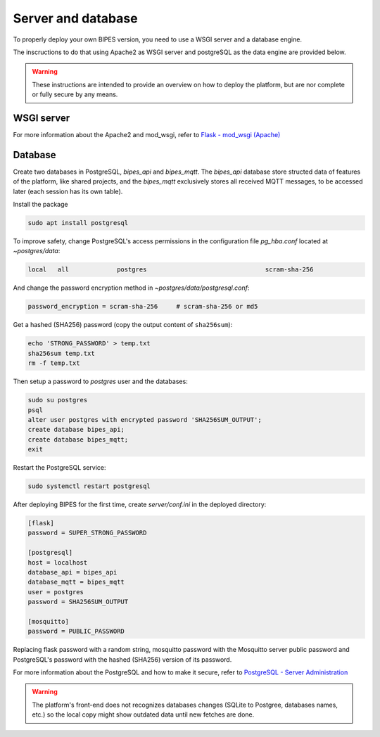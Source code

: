Server and database
========================================

To properly deploy your own BIPES version, you need to use a WSGI server and
a database engine.

The inscructions to do that using Apache2 as WSGI server and postgreSQL as
the data engine are provided below.

.. warning::

  These instructions are intended to provide an overview on how to deploy the
  platform, but are nor complete or fully secure by any means.

WSGI server
---------------------

For more information about the Apache2 and mod_wsgi, refer to
`Flask - mod_wsgi (Apache) <https://flask.palletsprojects.com/en/2.0.x/deploying/mod_wsgi/>`_

Database
--------------------

Create two databases in PostgreSQL, *bipes_api* and *bipes_mqtt*.
The *bipes_api* database store structed data of features of the platform,
like shared projects, and the *bipes_mqtt* exclusively stores all received MQTT
messages, to be accessed later (each session has its own table).



Install the package

.. code:: bash

  sudo apt install postgresql

To improve safety, change PostgreSQL's access permissions in the configuration file
*pg_hba.conf* located at *~postgres/data*:

.. code:: none

  local   all             postgres                                scram-sha-256

And change the password encryption method in *~postgres/data/postgresql.conf*:

.. code:: none

  password_encryption = scram-sha-256     # scram-sha-256 or md5

Get a hashed (SHA256) password (copy the output content of ``sha256sum``):

.. code:: bash

  echo 'STRONG_PASSWORD' > temp.txt
  sha256sum temp.txt
  rm -f temp.txt

Then setup a password to *postgres* user and the databases:

.. code:: bash

  sudo su postgres
  psql
  alter user postgres with encrypted password 'SHA256SUM_OUTPUT';
  create database bipes_api;
  create database bipes_mqtt;
  exit

Restart the PostgreSQL service:

.. code:: bash

  sudo systemctl restart postgresql

After deploying BIPES for the first time, create *server/conf.ini* in the deployed
directory:

.. code:: ini

  [flask]
  password = SUPER_STRONG_PASSWORD

  [postgresql]
  host = localhost
  database_api = bipes_api
  database_mqtt = bipes_mqtt
  user = postgres
  password = SHA256SUM_OUTPUT

  [mosquitto]
  password = PUBLIC_PASSWORD

Replacing flask password with a random string, mosquitto password with the
Mosquitto server public password and PostgreSQL's password with the hashed
(SHA256) version of its password.

For more information about the PostgreSQL and how to make it secure, refer to
`PostgreSQL - Server Administration <https://www.postgresql.org/docs/current/admin.html>`_

.. warning::

  The platform's front-end does not recognizes databases changes (SQLite to Postgree,
  databases names, etc.) so the local copy might show outdated data until
  new fetches are done.
